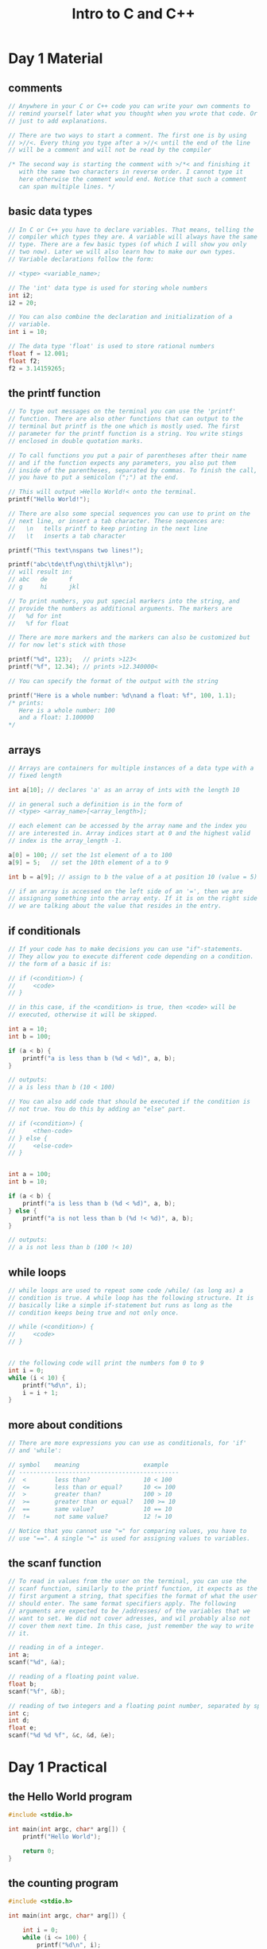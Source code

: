 #+title: Intro to C and C++

* Day 1 Material
** comments
#+begin_src c
  // Anywhere in your C or C++ code you can write your own comments to
  // remind yourself later what you thought when you wrote that code. Or
  // just to add explanations.

  // There are two ways to start a comment. The first one is by using
  // >//<. Every thing you type after a >//< until the end of the line
  // will be a comment and will not be read by the compiler

  /* The second way is starting the comment with >/*< and finishing it
     with the same two characters in reverse order. I cannot type it
     here otherwise the comment would end. Notice that such a comment
     can span multiple lines. */
#+end_src
** basic data types
#+begin_src c
  // In C or C++ you have to declare variables. That means, telling the
  // compiler which types they are. A variable will always have the same
  // type. There are a few basic types (of which I will show you only
  // two now). Later we will also learn how to make our own types.
  // Variable declarations follow the form:

  // <type> <variable_name>;

  // The 'int' data type is used for storing whole numbers
  int i2;
  i2 = 20;

  // You can also combine the declaration and initialization of a
  // variable.
  int i = 10;

  // The data type 'float' is used to store rational numbers
  float f = 12.001;
  float f2;
  f2 = 3.14159265;
#+end_src
** the printf function
#+begin_src c
  // To type out messages on the terminal you can use the 'printf'
  // function. There are also other functions that can output to the
  // terminal but printf is the one which is mostly used. The first
  // parameter for the printf function is a string. You write stings
  // enclosed in double quotation marks.

  // To call functions you put a pair of parentheses after their name
  // and if the function expects any parameters, you also put them
  // inside of the parentheses, separated by commas. To finish the call,
  // you have to put a semicolon (";") at the end.

  // This will output >Hello World!< onto the terminal.
  printf("Hello World!");

  // There are also some special sequences you can use to print on the
  // next line, or insert a tab character. These sequences are:
  //   \n   tells printf to keep printing in the next line
  //   \t   inserts a tab character

  printf("This text\nspans two lines!");

  printf("abc\tde\tf\ng\thi\tjkl\n");
  // will result in:
  // abc   de      f
  // g     hi      jkl

  // To print numbers, you put special markers into the string, and
  // provide the numbers as additional arguments. The markers are
  //   %d for int
  //   %f for float

  // There are more markers and the markers can also be customized but
  // for now let's stick with those

  printf("%d", 123);   // prints >123<
  printf("%f", 12.34); // prints >12.340000<

  // You can specify the format of the output with the string

  printf("Here is a whole number: %d\nand a float: %f", 100, 1.1);
  /* prints:
     Here is a whole number: 100
     and a float: 1.100000
  */
#+end_src
** arrays
#+begin_src c
  // Arrays are containers for multiple instances of a data type with a
  // fixed length

  int a[10]; // declares 'a' as an array of ints with the length 10

  // in general such a definition is in the form of
  // <type> <array_name>[<array_length>];

  // each element can be accessed by the array name and the index you
  // are interested in. Array indices start at 0 and the highest valid
  // index is the array_length -1.

  a[0] = 100; // set the 1st element of a to 100
  a[9] = 5;   // set the 10th element of a to 9

  int b = a[9]; // assign to b the value of a at position 10 (value = 5)

  // if an array is accessed on the left side of an '=', then we are
  // assigning something into the array enty. If it is on the right side
  // we are talking about the value that resides in the entry.
#+end_src
** if conditionals
#+begin_src c
  // If your code has to make decisions you can use "if"-statements.
  // They allow you to execute different code depending on a condition.
  // the form of a basic if is:

  // if (<condition>) {
  //     <code>
  // }

  // in this case, if the <condition> is true, then <code> will be
  // executed, otherwise it will be skipped.

  int a = 10;
  int b = 100;

  if (a < b) {
      printf("a is less than b (%d < %d)", a, b);
  }

  // outputs:
  // a is less than b (10 < 100)

  // You can also add code that should be executed if the condition is
  // not true. You do this by adding an "else" part.

  // if (<condition>) {
  //     <then-code>
  // } else {
  //     <else-code>
  // }


  int a = 100;
  int b = 10;

  if (a < b) {
      printf("a is less than b (%d < %d)", a, b);
  } else {
      printf("a is not less than b (%d !< %d)", a, b);
  }

  // outputs:
  // a is not less than b (100 !< 10)
#+end_src

** while loops
#+begin_src c
  // while loops are used to repeat some code /while/ (as long as) a
  // condition is true. A while loop has the following structure. It is
  // basically like a simple if-statement but runs as long as the
  // condition keeps being true and not only once.

  // while (<condition>) {
  //     <code>
  // }


  // the following code will print the numbers fom 0 to 9
  int i = 0;
  while (i < 10) {
      printf("%d\n", i);
      i = i + 1;
  }
#+end_src

** more about conditions
#+begin_src c
  // There are more expressions you can use as conditionals, for 'if'
  // and 'while':

  // symbol    meaning                  example
  // ---------------------------------------------
  //  <        less than?               10 < 100
  //  <=       less than or equal?      10 <= 100
  //  >        greater than?            100 > 10
  //  >=       greater than or equal?   100 >= 10
  //  ==       same value?              10 == 10
  //  !=       not same value?          12 != 10

  // Notice that you cannot use "=" for comparing values, you have to
  // use "==". A single "=" is used for assigning values to variables.
#+end_src
** the scanf function
#+begin_src c
  // To read in values from the user on the terminal, you can use the
  // scanf function, similarly to the printf function, it expects as the
  // first argument a string, that specifies the format of what the user
  // should enter. The same format specifiers apply. The following
  // arguments are expected to be /addresses/ of the variables that we
  // want to set. We did not cover adresses, and wil probably also not
  // cover them next time. In this case, just remember the way to write
  // it.

  // reading in of a integer.
  int a;
  scanf("%d", &a);

  // reading of a floating point value.
  float b;
  scanf("%f", &b);

  // reading of two integers and a floating point number, separated by spaces.
  int c;
  int d;
  float e;
  scanf("%d %d %f", &c, &d, &e);

#+end_src
* Day 1 Practical
** the Hello World program
#+begin_src c
#include <stdio.h>

int main(int argc, char* arg[]) {
    printf("Hello World");

    return 0;
}
#+end_src
** the counting program
#+begin_src c
#include <stdio.h>

int main(int argc, char* arg[]) {

    int i = 0;
    while (i <= 100) {
        printf("%d\n", i);
        i = i + 1;
    }

    return 0;
}
#+end_src

** the factorial program
#+begin_src c
#include <stdio.h>

int main(int argc, char* arg[]) {
    int n;

    printf("Enter a whole number");
    scanf("%d", &n);

    int result = 1;
    int i = 1;

    while (i<=n) {
        result = result * i;

        i = i + 1;
    }

    printf("The result is: %d", result);

    return 0;
}
#+end_src

* Day 1 Homework
** array of factorials
Write a program =fac_array.c= that creates an float array of size 100 and into every index i, writes
$fac(i)$ where $fac$ is the factorial function. After the creation and filling of the array, loop
over it and print every number. A run of that program should look like this:

#+begin_src sh
a.exe

fac(0) = 1.000000
fac(1) = 1.000000
fac(2) = 2.000000
fac(3) = 6.000000
fac(4) = 24.000000
fac(5) = 120.000000
fac(6) = 720.000000
fac(7) = 5040.000000
fac(8) = 40320.000000
fac(9) = 362880.000000
fac(10) = 3628800.000000
....
#+end_src
** prime numbers
Write a program =prime.c= that asks the user for a number and prints out if it is a prime number or
not. For doing this you will need to be able to check if a number is divisible by another number. In
C there is the modulo operator (=%=) that calculates the *rest* of the division.

#+begin_src c
 5 % 2 == 1 // because  5 / 2 == 2 rest 1
 5 % 5 == 0 // because  5 / 5 == 1 rest 0
 5 % 1 == 0 // because  5 / 1 == 5 rest 0
12 % 5 == 2 // because 12 / 5 == 2 rest 2
12 % 3 == 0 // because 12 / 3 == 4 rest 0
#+end_src

So whenever the =a % b= is 0, then a is divisible by b. A interaction with the prime program could
look like this.

#+begin_src sh
a.exe

Enter a whole number: 98
The number 98 is not a prime number (divisible by 49).
#+end_src

or like this

#+begin_src sh
a.exe

Enter a whole number: 97
The number 97 is a prime number.
#+end_src
** fibonacci numbers
Write a program =fib.c= that, when run, asks the program for a whole number $n$ and calculates
$fib(n)$, where $fib$ is defined as follows

$$ fib(0) = 1 \\ fib(1) = 1 \\ fib(n) = fib(n-1) + fib(n-2) $$

The frist few fibonacci numbers therefore are:

$$1\ 1\ 2\ 3\ 5\ 8\ 13\ 21\ 34\ 55\dots$$

Runs of the program could look like this:

#+begin_src sh
a.exe

Enter a whole number: 3
fib(3) = 3

a.exe

Enter a whole number: 20
fib(20) = 10946
#+end_src
** babylonian method of finding square roots
   A way to iteratively estimate square roots is [[https://en.wikipedia.org/wiki/Methods_of_computing_square_roots#Babylonian_method][babylonian method of finding square roots]].

   1. Start with an initial guess $x_0$ (1 works, too) of the square root of a number $S$.
   2. Every next estimate $x_{n+1}$ depends on the last one
      $$x_{n+1} = \frac{1}{2}(x_n+\frac{S}{x_n})$$
   3. Repeat step 2 until the desired precision is reached.

   Write a program =sqrt.c= that reads a float from the user and calculates its square root to the
   precision of 6 digits after the decimal point. A run will look like this:

#+begin_src sh
a.exe

Enter any number: 2
The square root of 2.000000 is 1.414214
#+end_src
* Day 1 Homework Solutions
** array of factorials
#+begin_src c
#include <stdio.h>

int main(int argc, char* arg[]) {
    int array_length = 40;
    float array[array_length];

    int array_counter = 0;
    while (array_counter < array_length) {
        array[array_counter] = 1;

        int fac_counter = 1;
        while (fac_counter<=array_counter) {
            array[array_counter] = array[array_counter] * fac_counter;
            fac_counter = fac_counter + 1;
        }

        array_counter = array_counter + 1;
    }

    array_counter = 0;
    while (array_counter < array_length) {
        printf("fac(%d) = %f\n", array_counter, array[array_counter]);
        array_counter = array_counter + 1;
    }

    return 0;
}

#+end_src

** prime numbers
#+begin_src c
#include <stdio.h>

int main(int argc, char* arg[]) {
    int test;

    printf("Enter a whole number: ");
    scanf("%d", &test);

    int largest_divisor = 1;
    int counter = 2;
    while (counter < test) {
        if (test % counter == 0) {
            largest_divisor = counter;
        }
        counter = counter + 1;
    }

    if (largest_divisor == 1) {
        printf("The number %d is a prime number.", test);
    } else {
        printf("The number %d is not a prime number (divisible by %d).", test, largest_divisor);
    }

    return 0;
}
#+end_src
** fibonacci numbers
#+begin_src c
#include <stdio.h>

int main(int argc, char* arg[]) {
    int n;

    printf("Enter a whole number: ");
    scanf("%d", &n);

    int a = 1;
    int b = 1;
    int counter = 0;
    while (counter < n-1) {
        int temp = a;
        a = b;
        b = b + temp;
        counter = counter + 1;
    }

    printf("fib(%d) = %d\n", n, b);

    return 0;
}
#+end_src
** babylonian method of finding square roots
#+begin_src c
#include <stdio.h>

int main(int argc, char* arg[]) {
    float precision = 0.000001;
    float s;

    printf("Enter any number: ");
    scanf("%f", &s);

    float x_n = 1;
    float x_np1;
    float difference = 1;

    while (difference > precision) {
        x_np1 = (x_n+(s/x_n))*0.5;

        difference = x_np1 - x_n;

        if (difference < 0) {
            difference = -difference;
        }

        x_n = x_np1;
    }

    printf("The square root of %f is %f\n", s, x_np1);

    return 0;
}
#+end_src
* Day 2 Material
** build scripts
#+begin_src bat
  :: a build script is a little program to compile oyur program. While
  :: you /could/ call the compiler every time from the terminal, it gets
  :: more inconvenient as we add more compiler options a simple build
  :: script is just a .bat file that contains the lines you would have
  :: entered in the terminal itself. Later you can call this script from
  :: the terminal and it has the same effect as executing every line in
  :: there manually.

  gcc program.c

  :: at this point you probably wonder why the compiler always outputted
  :: an a.exe file. we can control the name of the output with the "-o"
  :: option:

  gcc -o program program.c

  :: this creates the executable "program.c"
#+end_src
** functions
#+begin_src c
  // Now let's take a look at how we can define our own functions. The
  // syntax for that is:

  // <return_type> <function_name>(<list_of_parameters>) {
  //     <code>
  // }

  // Addidtionally there is the keyword "return" that instructs the
  // function to end and give back the following value to the calling
  // context. This is the same "return" that we always wrote in the main
  // function. So a function that calcualtes the average of two floats
  // can be written as:

  float average(float a, float b) {
      return (a + b) / 2;
  }

  // We can later use that function

  int main(int agc, char* argv[]) {
      float f1 = 12.233;
      float f2 = 3.1313;
      printf("The average of %f and %f is %f", f1, f2, average(f1, f2));
      return 0;
  }

  // outputs: The average of 12.233000 and 3.131300 is 7.682150
#+end_src
** forward declarations
#+begin_src c
  // Note that a function must be defined before it is used, so the
  // program wouldn't compile if the average function was defined under
  // the main function. To still be able to write the functions on a
  // order that makes sense to you and not onyl the compiler, you can
  // just tell the conpiler what functions will come later without
  // actually writing them before.

  // This might sound complicated but this is a core concept of C. You
  // do this by writing just the function header. In our case it would
  // look like this:

  float average(float a, float b);

  // It includes the return type, name, and arguements. Actually the
  // names of the arguments are optional. We can also just write:

  float average(float, float);
#+end_src

#+begin_src c
  // We call this a Forward declaration. With this we gain the freedom
  // to write our functions wherever and in what order we want, so if we
  // want to write the average function after the main function we would
  // do like this:
  #include <stdio.h>

  float average(float, float);

  int main(int agc, char* argv[]) {
      float f1 = 12.233;
      float f2 = 3.1313;
      printf("The average of %f and %f is %f", f1, f2, average(f1, f2));
      return 0;
  }

  float average(float a, float b) {
      return (a + b) / 2;
  }
#+end_src
** splitting the program into multiple files
#+begin_src bat
  :: As you write bigger programs you usually want to split it up into
  :: logic chunks. If you hava a lot of functions that do math, like
  :: calculating averages and doing vector math, it would make sense to
  :: pack them all into a math.c so that they are nice and easy to find
  :: later.

  :: But then how can they be accessed from the main program?

  :: Again we will need to forward declare the functions of our little
  :: math library, and additionally add the math.c file to the compiler
  :: call in the build script so that it will also be compiled:
  gcc -o program program.c math.c
#+end_src

#+begin_src c
  // So the program would look something like this:

  // ----------------- main.c ------------------------
  #include <stdio.h>

  float average(float, float);

  int main(int agc, char* argv[]) {
      float f1 = 12.233;
      float f2 = 3.1313;
      printf("The average of %f and %f is %f", f1, f2, average(f1, f2));
      return 0;
  }
#+end_src

#+begin_src c
  // ----------------- math.c ------------------------
  float average(float a, float b) {
      return (a + b) / 2;
  }
#+end_src

#+begin_src c
  // Still it is kind of bothersome having to manually forward declare
  // all the functions we want to use from math.c So one more step you
  // can do is write a header-file. This is a file only consisting of
  // forward declarations, that we can also #include. it would look like
  // this:

  // ----------------- main.c ------------------------
  #include <stdio.h>
  #include "math.h" // notice the quotations instead of <>

  int main(int agc, char* argv[]) {
      float f1 = 12.233;
      float f2 = 3.1313;
      printf("The average of %f and %f is %f", f1, f2, average(f1, f2));
      return 0;
  }
#+end_src

#+begin_src c
  // ----------------- math.c ------------------------

  // NOTE: We also include math.h here so we don't have to forward
  // declare the functions for this file too..
  #include "math.h"
  float average(float a, float b) {
      return (a + b) / 2;
  }
#+end_src

#+begin_src c
  // ----------------- math.h ------------------------
  float average(float, float);

#+end_src

** more about loops
#+begin_src c
  // There are two more looping constructs in C that I didn't show you
  // last time. While every loop can be expressed with a simple while
  // loop, the others add some convenience.

  // You might have noticed that for our while loops we always had a
  // variable as the "counter", in the conditino we checked if the
  // counter reached it's limit and in the while body we inceremented or
  // decremented the counter. This exactly what the for-loop was made
  // for. Compare these two loops

  int c = 0;
  while (c < 10) {
      printf("%d\n", c);
      c = c + 1;
  }

  for (int c = 0; c < 10; c = c + 1) {
      printf("%d\n", c);
  }

  // The for loop combines the act of defining a counter variable, a
  // condition when to stop and an action to to after every step.

  // for (<declaration>; <condition>; <action_after_step>) {
  //     <code>
  // }
#+end_src

#+begin_src c
  // There is also another variant of the while loop, the do-while loop.
  // Instead of checking for the condition at the start, it checks at
  // the end, so the loop body is run at least one time.

  // do {
  //     <code>
  // } while(<condition>);

  // here you need a semicolon at the end of the loop.

  int password = 112233;
  int input;
  do {
      printf("Enter the password: ");
      scanf("%d", &input);
  } while(input != password);
#+end_src

#+begin_src c
  // All these loop also give you control to jump to the next iteration,
  // or break out of the loop completely. The keywords fot that are
  // "continue" and "break"

  // Sum up the numbers from 1 to 10 if they are divisible by 2
  int sum = 0;
  for (int i = 1; i <= 10; i = i +1) {
      if (i % 2 != 0) {
          continue;
      }
      sum = sum + i;
  }
#+end_src

#+begin_src c
  // This prints the numbers form 1 to 10 but stops when i == 5
  for (int i = 1; i <= 10; i = i +1) {
      if (i == 5) {
          break;
      }
      printf("%d\n", i);
  }
#+end_src
* Day 2 Homework
** recursive functions
   Recall the definitions of the factorial function $fac(n)$ and the fibonacci function $fib(n)$.

\begin{align}
    fac(0) &= 1 \\
    fac(n) &= n\cdot fac(n-1)\\
    \text{and}  \\
    fib(0) &= 1 \\
    fib(1) &= 1 \\
    fib(n) &= fib(n-1) + fib(n-2)
\end{align}

   Write a program =fac_fib.c= in which you implement the functions =int fac(int n)= and =int
   fib(int n)= *without any loops*. Just implement them the way they are defined mathematically. You
   will need to call the functions themselves in their body to calculate the result. This is called
   a /recursive call/ and these functions are /recursive/. For example, to implement =fac= you will
   need to call =fac= in its body.

   Check if your implementations work in the main function.

** tiny calculator
   Setup a a simple project:
    1) create a new folder =tiny_calc=
    2) in there create:
      - =tiny_calc.c=
      - =math.c=
      - =math.h=
      - =build.bat=

   This =build.bat= will compile the program and run it, but only run it, if there was no error
   (that's what =|| exit /B 1= does). Also it will not show the commands itself in the terminal
   again, only their output (that is what =@echo off= does). You can reuse this build.bat for your
   future projects.

#+begin_src bat
@echo off

gcc -o tiny_calc.exe tiny_calc.c math.c || exit /B 1

tiny_calc.exe
#+end_src

   The =main= function will be in =tiny_calc.c= that will asks the user what he wants to calcualte.
   The interface would look something like this:

#+begin_src sh
Welcome to Tiny_Calc!

What do you want to calculate?
 (1) avrg(a, b)    -- average of two numbers
 (2) max(a, b)     -- maximum of two numbers
 (3) min(a, b)     -- minimum of two numbers
 (4) vlen(x, y, z) -- length of a vector
 (5) sqrt(x)       -- square root of a number
 (5) fib(n)        -- fibonacci of a number
 (6) fac(n)        -- factorial of a number
>>
#+end_src

   The program then expects the user to enter a number between 1 and 6. Depending on the selected
   operation, one or two or three numbers have to be read in from the user. Because that is
   something we will do in all cases, write a function =float read_number()= in =tiny_calc.c= that
   reads floating numbers from the user. Then later, whenever you want to ask the user for a number,
   just call this function. After the user choses an operation and enters the required numbers, the
   result should be printed.


   All the actual math functions should be implemented in =math.c= and be forward declared in
   =math.h=.

   *Notes*:
    - Don't include anything except =<stdio.h>= where you need it
    - The =vlen= function takes in the the three components of a 3d vector as parameters to
      calculate the length you can use $\sqrt{x^2 + y^2 + z^2}$
    - The =sqrt= should calculate to 6 places after the decimal point precision.
    - The =fac= and =fib= functions you can copy from the earlier homework ([[recursive functions]])

** simple game
   Write a small text game that shows a fight between two characters. Both characters have an
   initial health of 100 and both hit each other with random strength (between 0 and 20). You can
   generate random integers with the =int rand()= function. You will need to =#include <stdlib.h>=.
   To prevent generating the same random numbers every time, let the user enter a seed and call the
   =srand(int)= function with the seed as parameter at the start of main.

   A run could look like this:

#+begin_src sh
Enter a seed (number) >> 123123

A hits B with 15  -> A: 100  B: 85
B hits A with 2   -> A: 98   B: 85
< ... >
B hits A with 12   -> A: -3  B: 9

B wins after 8 turns and has 9 health left!
#+end_src

   *Note*: To generate random integers in a given range you can use the =%= operator. For example,
   =rand() % 10= generates random numbers between 0 and 9.

* Future                                                           :noexport:
** structs
** convenience
- leave out {} for single statment
- i += n and ++i
** labels and goto
** switch statements
** strings
** enums
 used for types / categories
** pointers and adresses
 & and ->
** sizeof
** heap and stack memory
